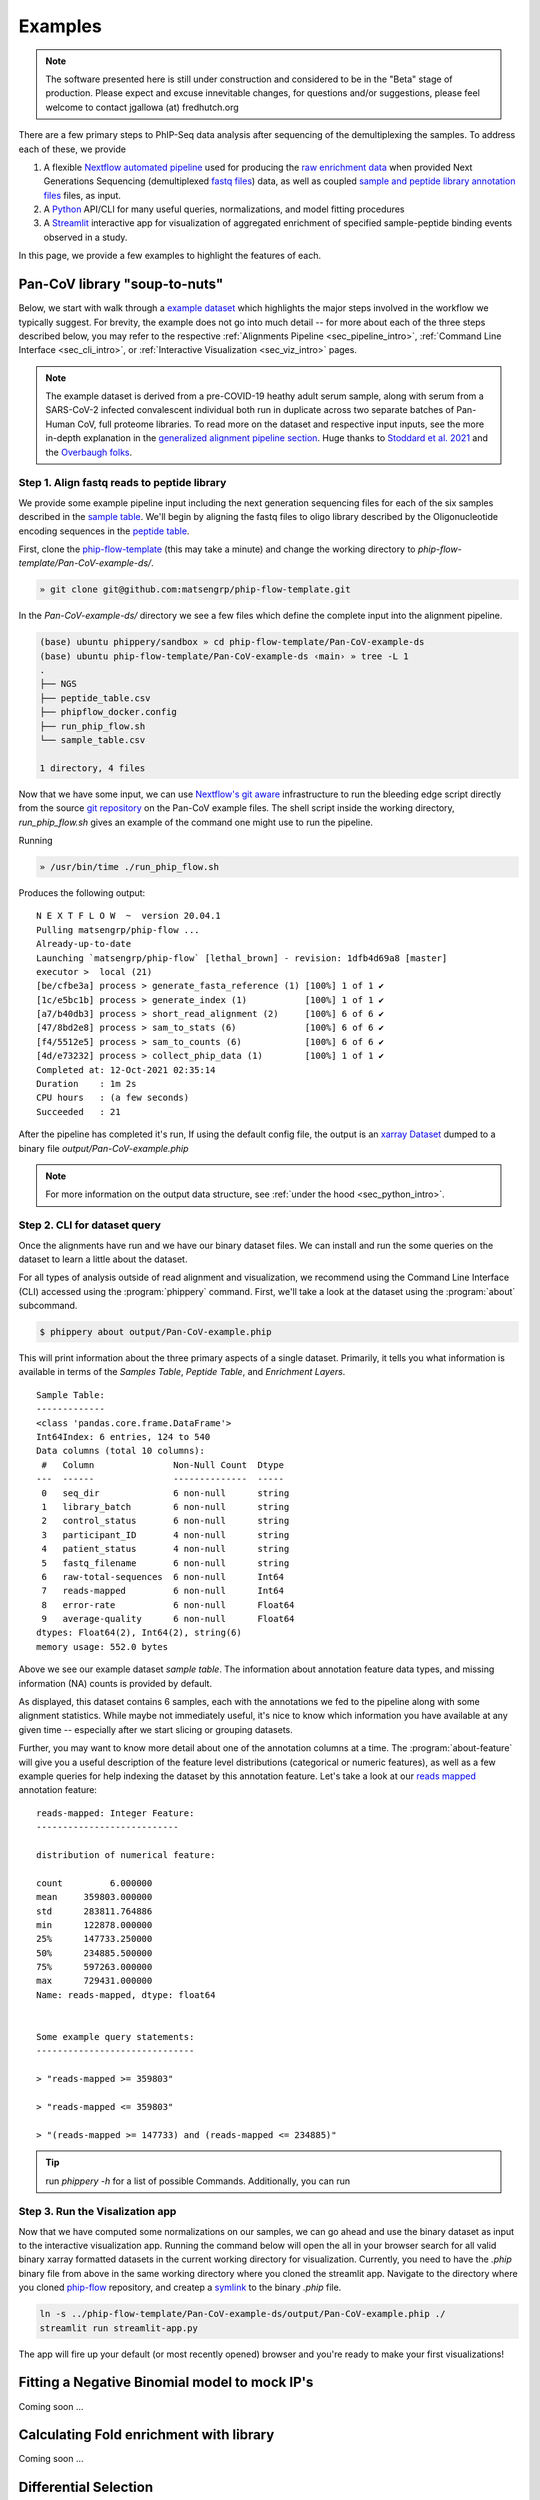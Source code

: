 

.. _sec_quick_start:

========
Examples
========

.. note:: The software presented here is still under construction and 
    considered to be in the "Beta" stage of production. 
    Please expect and excuse innevitable changes, 
    for questions and/or suggestions, please feel welcome 
    to contact jgallowa (at) fredhutch.org

There are a few primary steps to PhIP-Seq data analysis after sequencing of the 
demultiplexing the samples. To address each of these, we provide

1.  A flexible `Nextflow automated pipeline <https://www.nextflow.io/>`_ 
    used for producing the 
    `raw enrichment data <TODO>`_ when provided 
    Next Generations Sequencing (demultiplexed `fastq files <TODO>`_) data, 
    as well as coupled `sample and peptide library annotation files <TODO>`_ 
    files, as input.

2.  A `Python <http://www.python.org/>`_ API/CLI for many useful queries, 
    normalizations, and model fitting procedures

3.  A `Streamlit <https://streamlit.io/>`_ interactive app for visualization 
    of aggregated enrichment of specified 
    sample-peptide binding events observed in a study.

In this page, we provide a few examples to highlight the features of each.

.. _sec_soup_nutz:

^^^^^^^^^^^^^^^^^^^^^^^^^^^^^^
Pan-CoV library "soup-to-nuts"
^^^^^^^^^^^^^^^^^^^^^^^^^^^^^^

Below, we start with walk through a `example dataset <TODO>`_ which highlights the major
steps involved in the workflow we typically suggest. 
For brevity, the example does not go into much detail -- for more about each of the
three steps described below, you may
refer to the respective
:ref:`Alignments Pipeline <sec_pipeline_intro>`,
:ref:`Command Line Interface <sec_cli_intro>`, or
:ref:`Interactive Visualization <sec_viz_intro>` pages.

.. note::
  The example dataset is derived from a pre-COVID-19 heathy adult serum
  sample, along with serum from a SARS-CoV-2 infected convalescent individual
  both run in duplicate across two separate batches of Pan-Human CoV, full
  proteome libraries. To read more on the dataset and respective input
  inputs, see the more in-depth explanation in the 
  `generalized alignment pipeline section <TODO>`_.
  Huge thanks to
  `Stoddard et al. 2021 <https://www.cell.com/cell-reports/fulltext/S2211-1247(21)00506-4?_returnURL=https%3A%2F%2Flinkinghub.elsevier.com%2Fretrieve%2Fpii%2FS2211124721005064%3Fshowall%3Dtrue>`_ and the 
  `Overbaugh folks <TODO>`_.


.. _sec_align_soup_nutz:

Step 1. Align fastq reads to peptide library
++++++++++++++++++++++++++++++++++++++++++++

We provide some example pipeline input including the next generation
sequencing files for each of the six samples described
in the `sample table <https://github.com/matsengrp/phip-flow-template/blob/main/Pan-CoV-example-ds/sample_table.csv>`_. We'll begin by aligning 
the fastq files to oligo library described by the 
Oligonucleotide encoding sequences in the 
`peptide table <https://github.com/matsengrp/phip-flow-template/blob/main/Pan-CoV-example-ds/peptide_table.csv>`_.

.. _sec_clone_template:

First, clone the `phip-flow-template <TODO>`_ 
(this may take a minute) and change the working directory to
`phip-flow-template/Pan-CoV-example-ds/`.

.. code-block:: bash

  » git clone git@github.com:matsengrp/phip-flow-template.git

In the `Pan-CoV-example-ds/` directory we see a few files which define the complete input
into the alignment pipeline. 

.. code-block:: bash

  (base) ubuntu phippery/sandbox » cd phip-flow-template/Pan-CoV-example-ds
  (base) ubuntu phip-flow-template/Pan-CoV-example-ds ‹main› » tree -L 1
  .
  ├── NGS
  ├── peptide_table.csv
  ├── phipflow_docker.config
  ├── run_phip_flow.sh
  └── sample_table.csv

  1 directory, 4 files


Now that we have some input, 
we can use `Nextflow's git aware <TODO>`_ infrastructure to
run the bleeding edge script directly from the source 
`git repository <https://github.com/matsengrp/phip-flow>`_
on the Pan-CoV example files. The shell script inside the 
working directory, `run_phip_flow.sh` gives an example of
the command one might use to run the pipeline.

Running

.. code-block:: bash
  
  » /usr/bin/time ./run_phip_flow.sh

Produces the following output:

::

  N E X T F L O W  ~  version 20.04.1
  Pulling matsengrp/phip-flow ...
  Already-up-to-date
  Launching `matsengrp/phip-flow` [lethal_brown] - revision: 1dfb4d69a8 [master]
  executor >  local (21)
  [be/cfbe3a] process > generate_fasta_reference (1) [100%] 1 of 1 ✔
  [1c/e5bc1b] process > generate_index (1)           [100%] 1 of 1 ✔
  [a7/b40db3] process > short_read_alignment (2)     [100%] 6 of 6 ✔
  [47/8bd2e8] process > sam_to_stats (6)             [100%] 6 of 6 ✔
  [f4/5512e5] process > sam_to_counts (6)            [100%] 6 of 6 ✔
  [4d/e73232] process > collect_phip_data (1)        [100%] 1 of 1 ✔
  Completed at: 12-Oct-2021 02:35:14
  Duration    : 1m 2s
  CPU hours   : (a few seconds)
  Succeeded   : 21

After the pipeline has completed it's run,
If using the default config file,
the output is an `xarray Dataset <TODO>`_
dumped to a binary file `output/Pan-CoV-example.phip`


.. note:: For more information on the output data structure,
  see :ref:`under the hood <sec_python_intro>`.

.. _sec_cli_soup_nutz:

Step 2. CLI for dataset query
+++++++++++++++++++++++++++++

Once the alignments have run and we have our binary dataset files.
We can install and run the some queries on the dataset to learn a little
about the dataset.

For all types of analysis outside of read alignment and visualization, 
we recommend using the Command Line Interface (CLI) accessed using the 
:program:`phippery` command.
First, we'll take a look at the dataset using the 
:program:`about` subcommand.

.. code-block::

  $ phippery about output/Pan-CoV-example.phip

This will print information about the three primary aspects of a single dataset.
Primarily, it tells you what information is available in terms of the 
`Samples Table`,
`Peptide Table`,
and `Enrichment Layers`.

::

  Sample Table:
  -------------
  <class 'pandas.core.frame.DataFrame'>
  Int64Index: 6 entries, 124 to 540
  Data columns (total 10 columns):
   #   Column               Non-Null Count  Dtype
  ---  ------               --------------  -----
   0   seq_dir              6 non-null      string
   1   library_batch        6 non-null      string
   2   control_status       6 non-null      string
   3   participant_ID       4 non-null      string
   4   patient_status       4 non-null      string
   5   fastq_filename       6 non-null      string
   6   raw-total-sequences  6 non-null      Int64
   7   reads-mapped         6 non-null      Int64
   8   error-rate           6 non-null      Float64
   9   average-quality      6 non-null      Float64
  dtypes: Float64(2), Int64(2), string(6)
  memory usage: 552.0 bytes

Above we see our example dataset `sample table`. 
The information about
annotation feature data types, and missing information (NA) counts 
is provided by default.

As displayed, this dataset contains 6 samples, 
each with the annotations we fed to the pipeline
along with some alignment statistics.
While maybe not immediately useful, it's nice to know
which information you have available at any given time --
especially after we start slicing or grouping datasets. 

Further, you may want to know more detail about one of the annotation columns
at a time. The :program:`about-feature` will give you a useful description 
of the feature level distributions (categorical or numeric features), as well
as a few example queries for help indexing the dataset by this annotation feature.
Let's take a look at our 
`reads mapped <http://www.htslib.org/doc/samtools-stats.html>`_ 
annotation feature:

::
  
  reads-mapped: Integer Feature:
  ---------------------------
  
  distribution of numerical feature:
  
  count         6.000000
  mean     359803.000000
  std      283811.764886
  min      122878.000000
  25%      147733.250000
  50%      234885.500000
  75%      597263.000000
  max      729431.000000
  Name: reads-mapped, dtype: float64
  
  
  Some example query statements:
  ------------------------------
  
  > "reads-mapped >= 359803"
  
  > "reads-mapped <= 359803"
  
  > "(reads-mapped >= 147733) and (reads-mapped <= 234885)"


.. Tip:: run `phippery -h` for a list of possible Commands. Additionally, you can run
    

.. _sec_viz_soup_nutz:

Step 3. Run the Visalization app
++++++++++++++++++++++++++++++++

Now that we have computed some normalizations on our samples, 
we can go ahead and use the binary dataset as input to the interactive
visualization app. Running the command below will open the all in your browser
search for all valid binary xarray formatted datasets in the current working
directory for visualization. 
Currently, you need to have the `.phip` binary file from above
in the same working directory where you cloned the streamlit app.
Navigate to the directory where you cloned
`phip-flow <https://github.com/matsengrp/phip-viz>`_ repository,
and createp a 
`symlink <https://kb.iu.edu/d/abbe>`_ 
to the binary `.phip` file. 

.. code-block::
    
    ln -s ../phip-flow-template/Pan-CoV-example-ds/output/Pan-CoV-example.phip ./
    streamlit run streamlit-app.py

The app will fire up your default (or most recently opened) browser
and you're ready to make your first visualizations!



^^^^^^^^^^^^^^^^^^^^^^^^^^^^^^^^^^^^^^^^^^^^^^
Fitting a Negative Binomial model to mock IP's
^^^^^^^^^^^^^^^^^^^^^^^^^^^^^^^^^^^^^^^^^^^^^^

Coming soon ...


^^^^^^^^^^^^^^^^^^^^^^^^^^^^^^^^^^^^^^^^
Calculating Fold enrichment with library 
^^^^^^^^^^^^^^^^^^^^^^^^^^^^^^^^^^^^^^^^

Coming soon ...


^^^^^^^^^^^^^^^^^^^^^^
Differential Selection
^^^^^^^^^^^^^^^^^^^^^^

Coming soon ...


